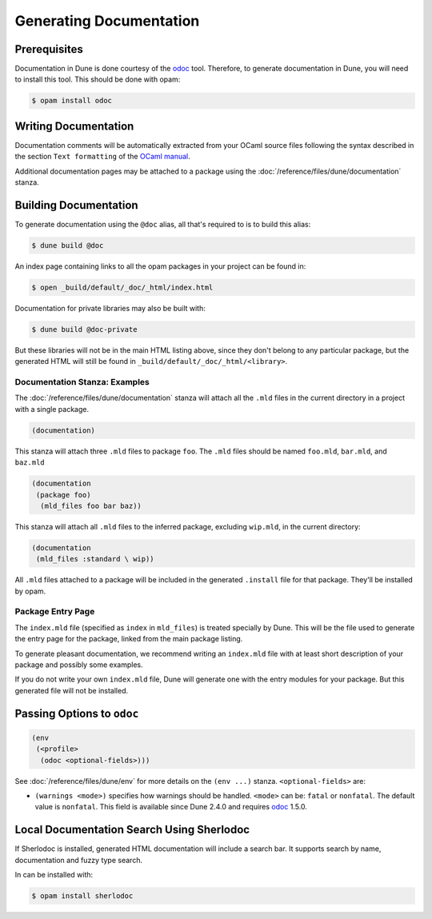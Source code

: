 .. _documentation:

##########################
 Generating Documentation
##########################

..
   TODO(diataxis)

   Split between:

   - A "generating API documentation" how-to guide
   - Some reference documentation

***************
 Prerequisites
***************

Documentation in Dune is done courtesy of the odoc_ tool. Therefore, to
generate documentation in Dune, you will need to install this tool. This
should be done with opam:

.. code::

   $ opam install odoc

***********************
 Writing Documentation
***********************

Documentation comments will be automatically extracted from your OCaml
source files following the syntax described in the section ``Text
formatting`` of the `OCaml manual
<http://caml.inria.fr/pub/docs/manual-ocaml/ocamldoc.html>`_.

Additional documentation pages may be attached to a package using the
:doc:`/reference/files/dune/documentation` stanza.

************************
 Building Documentation
************************

To generate documentation using the ``@doc`` alias, all that's required
to is to build this alias:

.. code:: console

   $ dune build @doc

An index page containing links to all the opam packages in your project
can be found in:

.. code:: console

   $ open _build/default/_doc/_html/index.html

Documentation for private libraries may also be built with:

.. code:: console

   $ dune build @doc-private

But these libraries will not be in the main HTML listing above, since
they don't belong to any particular package, but the generated HTML will
still be found in ``_build/default/_doc/_html/<library>``.

Documentation Stanza: Examples
==============================

The :doc:`/reference/files/dune/documentation` stanza will attach all
the ``.mld`` files in the current directory in a project with a single
package.

.. code:: dune

   (documentation)

This stanza will attach three ``.mld`` files to package ``foo``. The
``.mld`` files should be named ``foo.mld``, ``bar.mld``, and ``baz.mld``

.. code:: dune

   (documentation
    (package foo)
     (mld_files foo bar baz))

This stanza will attach all ``.mld`` files to the inferred package,
excluding ``wip.mld``, in the current directory:

.. code:: dune

   (documentation
    (mld_files :standard \ wip))

All ``.mld`` files attached to a package will be included in the
generated ``.install`` file for that package. They'll be installed by
opam.

Package Entry Page
==================

The ``index.mld`` file (specified as ``index`` in ``mld_files``) is
treated specially by Dune. This will be the file used to generate the
entry page for the package, linked from the main package listing.

To generate pleasant documentation, we recommend writing an
``index.mld`` file with at least short description of your package and
possibly some examples.

If you do not write your own ``index.mld`` file, Dune will generate one
with the entry modules for your package. But this generated file will
not be installed.

.. _odoc-options:

*****************************
 Passing Options to ``odoc``
*****************************

.. code:: dune

   (env
    (<profile>
     (odoc <optional-fields>)))

See :doc:`/reference/files/dune/env` for more details on the ``(env
...)`` stanza. ``<optional-fields>`` are:

-  ``(warnings <mode>)`` specifies how warnings should be handled.
   ``<mode>`` can be: ``fatal`` or ``nonfatal``. The default value is
   ``nonfatal``. This field is available since Dune 2.4.0 and requires
   odoc_ 1.5.0.

.. _odoc: https://github.com/ocaml-doc/odoc

********************************************
 Local Documentation Search Using Sherlodoc
********************************************

If Sherlodoc is installed, generated HTML documentation will include a
search bar. It supports search by name, documentation and fuzzy type
search.

In can be installed with:

.. code:: console

   $ opam install sherlodoc
